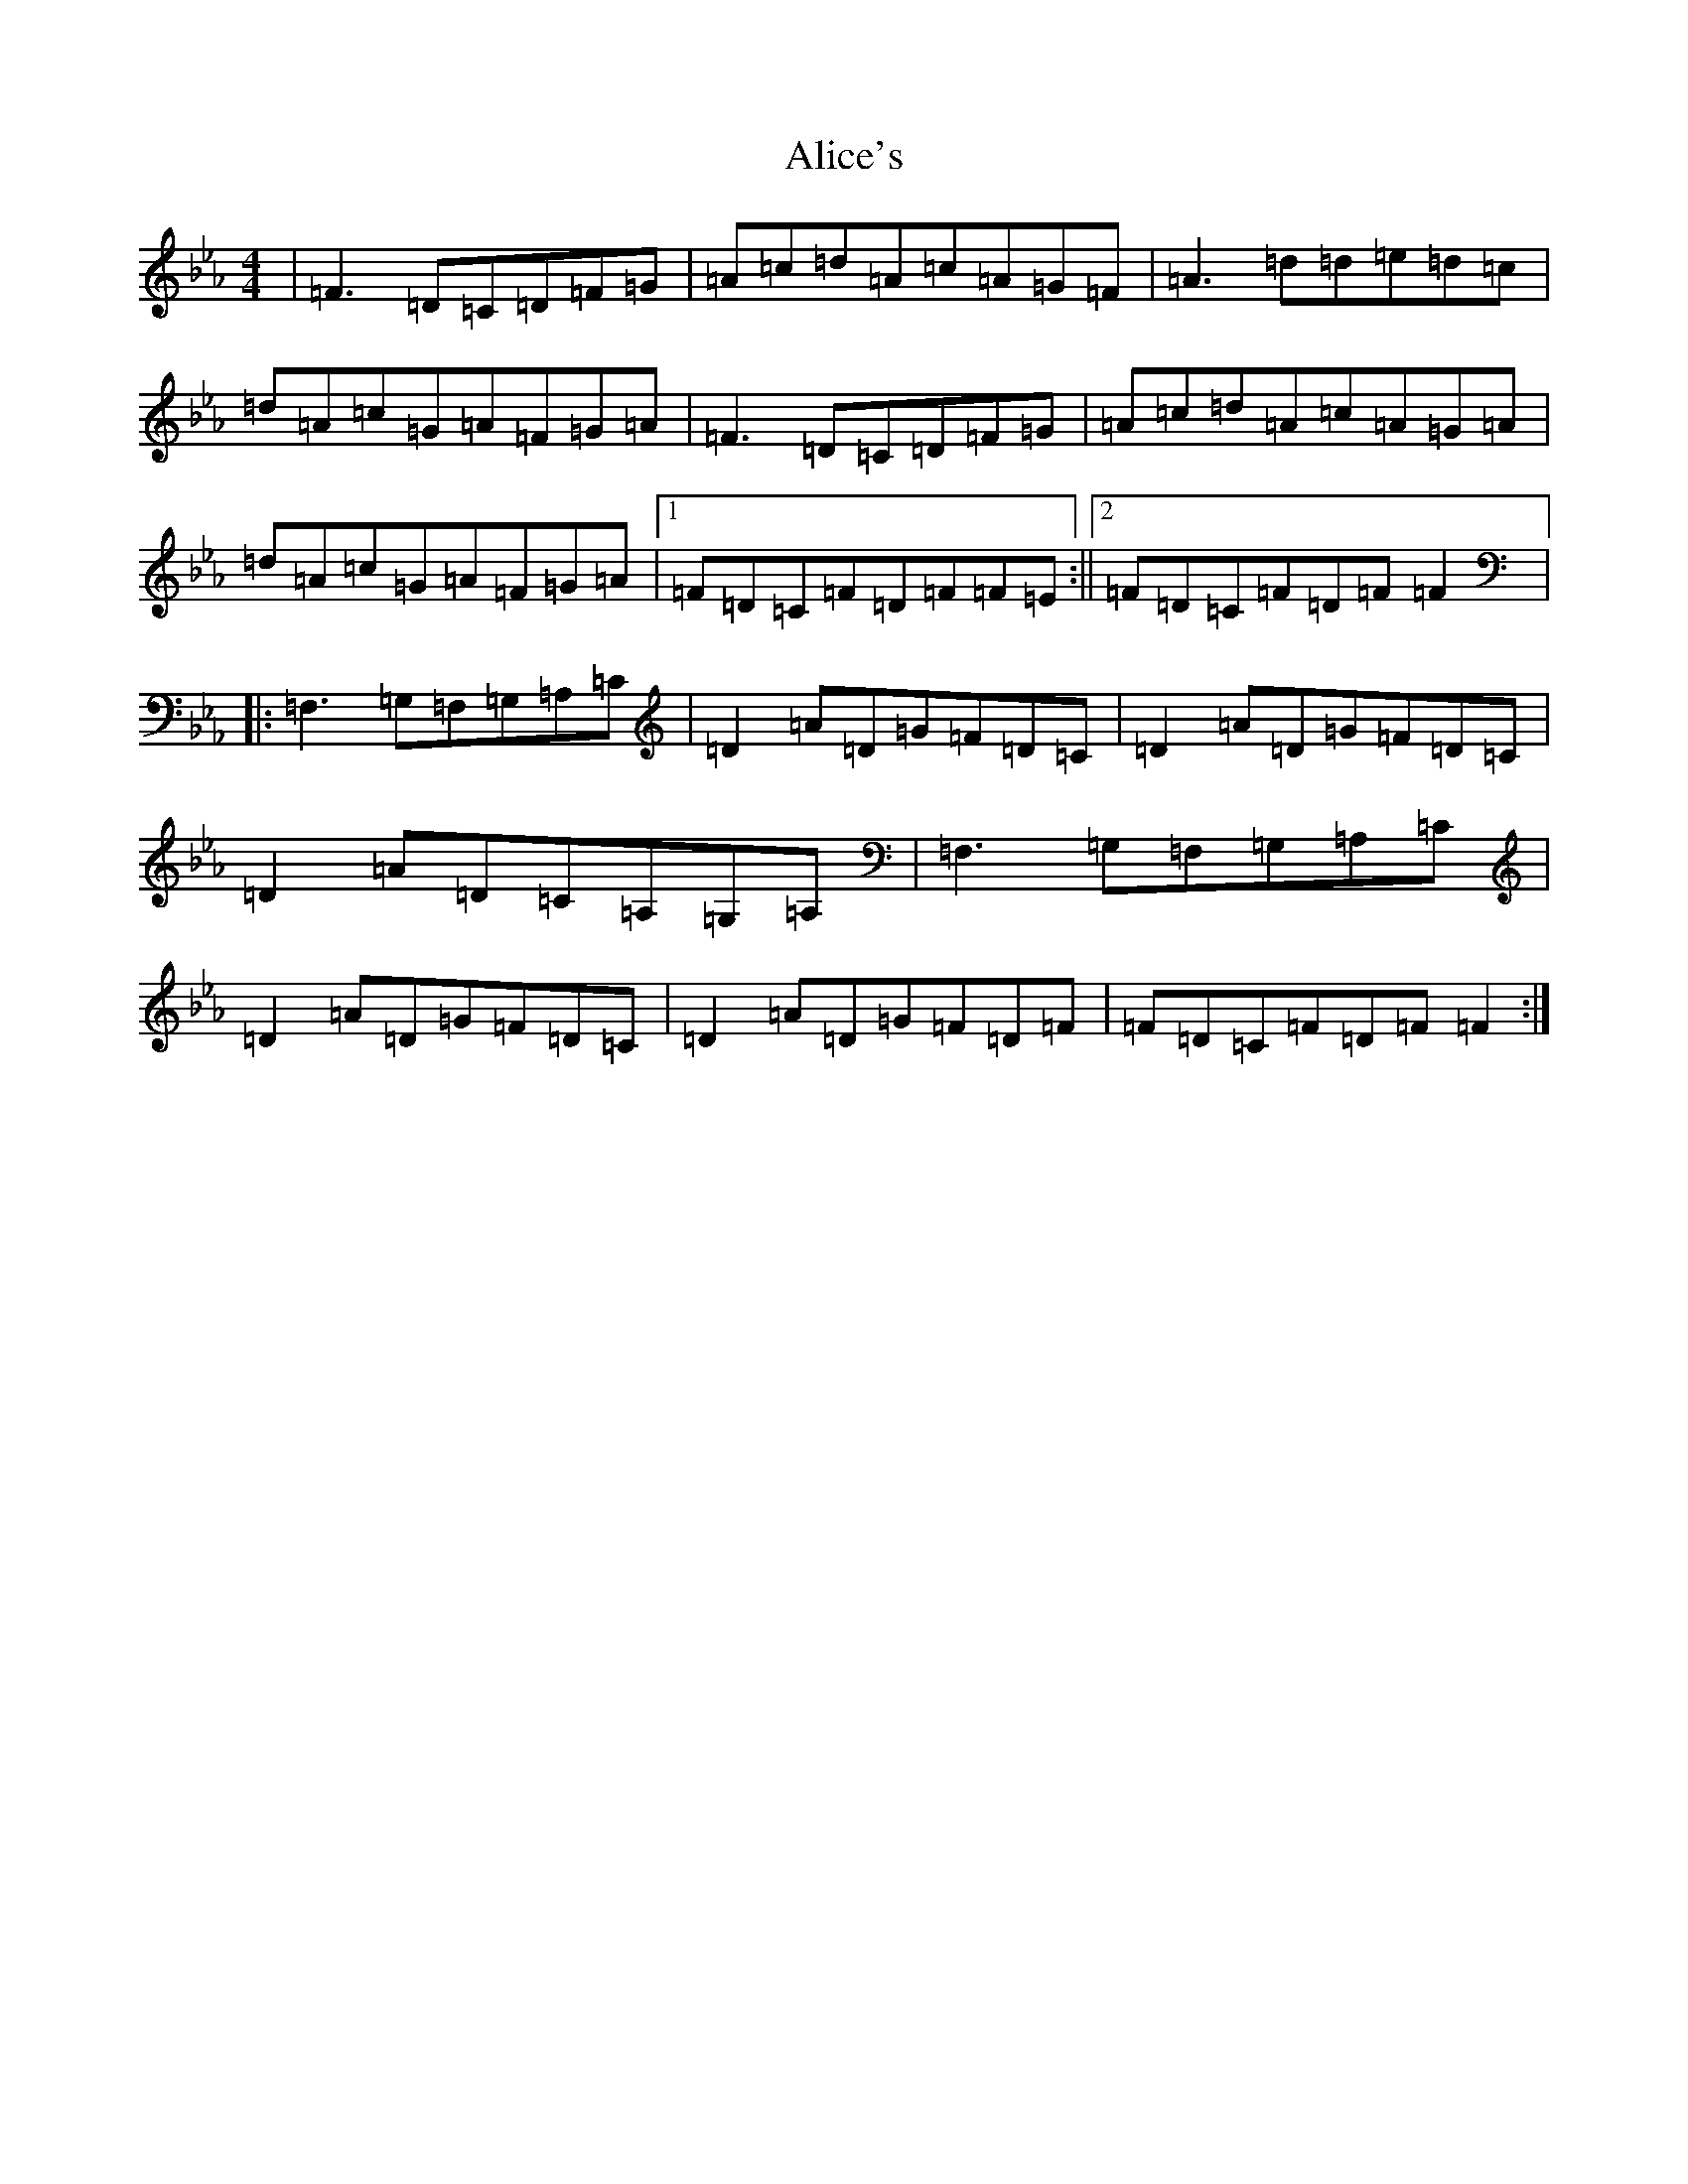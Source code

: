 X: 12603
T: Alice's
S: https://thesession.org/tunes/179#setting29540
Z: E minor
R: reel
M:4/4
L:1/8
K: C minor
|=F3=D=C=D=F=G|=A=c=d=A=c=A=G=F|=A3=d=d=e=d=c|=d=A=c=G=A=F=G=A|=F3=D=C=D=F=G|=A=c=d=A=c=A=G=A|=d=A=c=G=A=F=G=A|1=F=D=C=F=D=F=F=E:||2=F=D=C=F=D=F=F2|:=F,3=G,=F,=G,=A,=C|=D2=A=D=G=F=D=C|=D2=A=D=G=F=D=C|=D2=A=D=C=A,=G,=A,|=F,3=G,=F,=G,=A,=C|=D2=A=D=G=F=D=C|=D2=A=D=G=F=D=F|=F=D=C=F=D=F=F2:|